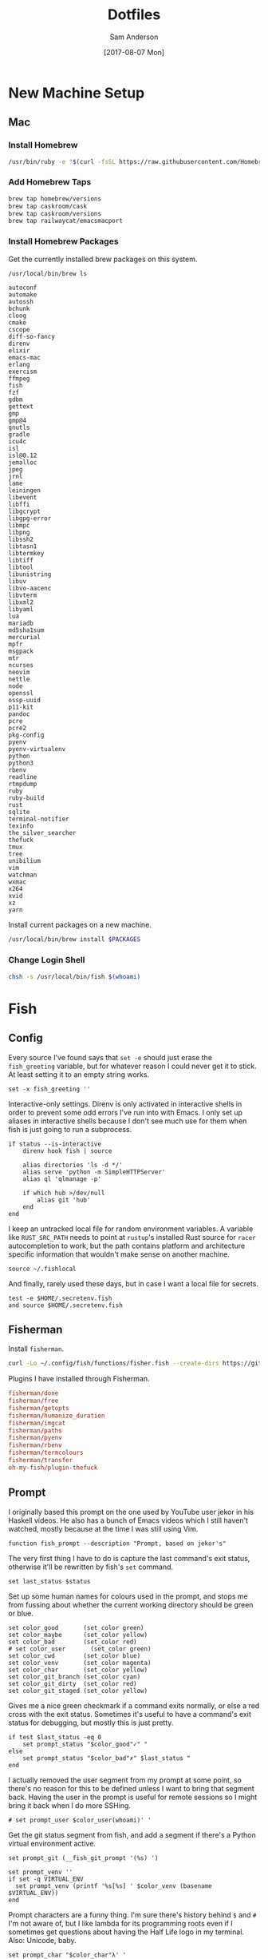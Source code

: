 #+TITLE: Dotfiles
#+AUTHOR: Sam Anderson
#+DATE: [2017-08-07 Mon]
#+STARTUP: contents

* New Machine Setup
** Mac
*** Install Homebrew
    #+BEGIN_SRC sh
/usr/bin/ruby -e "$(curl -fsSL https://raw.githubusercontent.com/Homebrew/install/master/install)"
    #+END_SRC

*** Add Homebrew Taps
    #+BEGIN_SRC sh
brew tap homebrew/versions
brew tap caskroom/cask
brew tap caskroom/versions
brew tap railwaycat/emacsmacport
    #+END_SRC

*** Install Homebrew Packages
    Get the currently installed brew packages on this system.

    #+NAME: list-packages
    #+BEGIN_SRC sh :results output
/usr/local/bin/brew ls
    #+END_SRC

    #+NAME: brew-packages
    #+RESULTS: list-packages
    #+begin_example
   autoconf
   automake
   autossh
   bchunk
   cloog
   cmake
   cscope
   diff-so-fancy
   direnv
   elixir
   emacs-mac
   erlang
   exercism
   ffmpeg
   fish
   fzf
   gdbm
   gettext
   gmp
   gmp@4
   gnutls
   gradle
   icu4c
   isl
   isl@0.12
   jemalloc
   jpeg
   jrnl
   lame
   leiningen
   libevent
   libffi
   libgcrypt
   libgpg-error
   libmpc
   libpng
   libssh2
   libtasn1
   libtermkey
   libtiff
   libtool
   libunistring
   libuv
   libvo-aacenc
   libvterm
   libxml2
   libyaml
   lua
   mariadb
   md5sha1sum
   mercurial
   mpfr
   msgpack
   mtr
   ncurses
   neovim
   nettle
   node
   openssl
   ossp-uuid
   p11-kit
   pandoc
   pcre
   pcre2
   pkg-config
   pyenv
   pyenv-virtualenv
   python
   python3
   rbenv
   readline
   rtmpdump
   ruby
   ruby-build
   rust
   sqlite
   terminal-notifier
   texinfo
   the_silver_searcher
   thefuck
   tmux
   tree
   unibilium
   vim
   watchman
   wxmac
   x264
   xvid
   xz
   yarn
    #+end_example

    Install current packages on a new machine.

    #+BEGIN_SRC sh :var PACKAGES=brew-packages :results output
/usr/local/bin/brew install $PACKAGES
    #+END_SRC

*** Change Login Shell
    #+BEGIN_SRC sh :dir /sudo:: :results silent
chsh -s /usr/local/bin/fish $(whoami)
    #+END_SRC

* Fish
  :PROPERTIES:
  :header-args: :mkdirp yes
  :END:

** Config
   :PROPERTIES:
   :header-args: :tangle ~/.config/fish/config.fish
   :END:

   Every source I've found says that =set -e= should just erase the ~fish_greeting~ variable, but for whatever reason I could never get it to stick. At least setting it to an empty string works.

   #+BEGIN_SRC fish
set -x fish_greeting ''
   #+END_SRC

   Interactive-only settings. Direnv is only activated in interactive shells in order to prevent some odd errors I've run into with Emacs. I only set up aliases in interactive shells because I don't see much use for them when fish is just going to run a subprocess.

   #+BEGIN_SRC fish
if status --is-interactive
    direnv hook fish | source

    alias directories 'ls -d */'
    alias serve 'python -m SimpleHTTPServer'
    alias ql 'qlmanage -p'

    if which hub >/dev/null
        alias git 'hub'
    end
end
   #+END_SRC

   I keep an untracked local file for random environment variables. A variable like ~RUST_SRC_PATH~ needs to point at =rustup='s installed Rust source for =racer= autocompletion to work, but the path contains platform and architecture specific information that wouldn't make sense on another machine.

   #+BEGIN_SRC fish
source ~/.fishlocal
   #+END_SRC

   And finally, rarely used these days, but in case I want a local file for secrets.

   #+BEGIN_SRC fish
test -e $HOME/.secretenv.fish
and source $HOME/.secretenv.fish
   #+END_SRC

** Fisherman
   Install =fisherman=.

#+BEGIN_SRC sh :results silent
curl -Lo ~/.config/fish/functions/fisher.fish --create-dirs https://git.io/fisher
#+END_SRC

   Plugins I have installed through Fisherman.

   #+BEGIN_SRC conf :tangle ~/.config/fish/fishfile
fisherman/done
fisherman/free
fisherman/getopts
fisherman/humanize_duration
fisherman/imgcat
fisherman/paths
fisherman/pyenv
fisherman/rbenv
fisherman/termcolours
fisherman/transfer
oh-my-fish/plugin-thefuck
   #+END_SRC

** Prompt
   :PROPERTIES:
   :header-args: :tangle ~/.config/fish/functions/fish_prompt.fish
   :END:

   I originally based this prompt on the one used by YouTube user jekor in his Haskell videos. He also has a bunch of Emacs videos which I still haven't watched, mostly because at the time I was still using Vim.

   #+BEGIN_SRC fish
function fish_prompt --description "Prompt, based on jekor's"
   #+END_SRC

   The very first thing I have to do is capture the last command's exit status, otherwise it'll be rewritten by fish's ~set~ command.

   #+BEGIN_SRC fish
    set last_status $status
   #+END_SRC

   Set up some human names for colours used in the prompt, and stops me from fussing about whether the current working directory should be green or blue.

   #+BEGIN_SRC fish
    set color_good       (set_color green)
    set color_maybe      (set_color yellow)
    set color_bad        (set_color red)
    # set color_user       (set_color green)
    set color_cwd        (set_color blue)
    set color_venv       (set_color magenta)
    set color_char       (set_color yellow)
    set color_git_branch (set_color cyan)
    set color_git_dirty  (set_color red)
    set color_git_staged (set_color yellow)
   #+END_SRC

   Gives me a nice green checkmark if a command exits normally, or else a red cross with the exit status. Sometimes it's useful to have a command's exit status for debugging, but mostly this is just pretty.

   #+BEGIN_SRC fish
    if test $last_status -eq 0
        set prompt_status "$color_good"✓" "
    else
        set prompt_status "$color_bad"✗" $last_status "
    end
   #+END_SRC

   I actually removed the user segment from my prompt at some point, so there's no reason for this to be defined unless I want to bring that segment back. Having the user in the prompt is useful for remote sessions so I might bring it back when I do more SSHing.

   #+BEGIN_SRC fish
    # set prompt_user $color_user(whoami)' '
   #+END_SRC

   Get the git status segment from fish, and add a segment if there's a Python virtual environment active.

   #+BEGIN_SRC fish
    set prompt_git (__fish_git_prompt '(%s) ')

    set prompt_venv ''
    if set -q VIRTUAL_ENV
      set prompt_venv (printf '%s[%s] ' $color_venv (basename $VIRTUAL_ENV))
    end
   #+END_SRC

   Prompt characters are a funny thing. I'm sure there's history behind ~$~ and ~#~ I'm not aware of, but I like lambda for its programming roots even if I sometimes get questions about having the Half Life logo in my terminal. Also: Unicode, baby.

   #+BEGIN_SRC fish
    set prompt_char "$color_char"λ' '
   #+END_SRC

   Do our final construction and emit the prompt string. We've seen everything but ~pwd_trunc.py~, which is a small Python 2 script I wrote forever ago that removes excess directories from the current working directory in order to keep the prompt short. Once you're more than three directories deep any intervening directories between the first and the last two will be replaced with ellipsis.

   #+BEGIN_SRC fish
    echo -n -s $prompt_status \
    $color_cwd(pwd_trunc.py) ' ' $prompt_git \
    $prompt_venv $prompt_char (set_color normal)

end
   #+END_SRC

*** Git Customization
    These are hideous to read, but they're used by fish's built in git prompt function, and it's ultimately easier to customize them instead of writing our own function to read git status. The double underscores probably indicate that these variables are meant to be private, but at the time I wrote my prompt every example prompt I looked at was customizing these.

    #+BEGIN_SRC fish
set -g __fish_git_prompt_hide_untrackedfiles 1
set -g __fish_git_prompt_show_informative_status 1
set -g __fish_git_prompt_showupstream "informative"

set -g __fish_git_prompt_char_cleanstate ""
set -g __fish_git_prompt_char_conflictedstate "✗"
set -g __fish_git_prompt_char_dirtystate "+"
set -g __fish_git_prompt_char_stagedstate "~"
set -g __fish_git_prompt_char_stateseparator ""
set -g __fish_git_prompt_char_untrackedfiles "…"
set -g __fish_git_prompt_char_upstream_ahead "↑"
set -g __fish_git_prompt_char_upstream_behind "↓"
set -g __fish_git_prompt_char_upstream_prefix ""

set -g __fish_git_prompt_color_branch magenta
set -g __fish_git_prompt_color_cleanstate green
set -g __fish_git_prompt_color_dirtystate blue
set -g __fish_git_prompt_color_invalidstate red
set -g __fish_git_prompt_color_stagedstate yellow
set -g __fish_git_prompt_color_untrackedfiles $fish_color_normal
    #+END_SRC

** Functions
*** npmx

    Evaluate a command with a project's =node_modules/.bin= directory in the ~PATH~.

    #+BEGIN_SRC fish :tangle ~/.config/fish/functions/npmx.fish
function npmx
    set PATH (npm bin) $PATH
    eval $argv
end
    #+END_SRC

** Environment

   Fish has an excellent plugin through =fisherman= called =paths= for managing environment variables. Anything in the =~/.config/fish/paths.d= directory will create or append to an environment variable, so you don't have to have a long list of variable exports in your config files. Most of these are for a macOS platform since that's what I'm on, I'll have to come back through and script these correctly in the future.

*** Tools and Directories

    =BROWSER=

   #+BEGIN_SRC conf :tangle ~/.config/fish/paths.d/BROWSER
open
   #+END_SRC

   =EDITOR=

   #+BEGIN_SRC conf :tangle ~/.config/fish/paths.d/EDITOR
emacsclient -c
   #+END_SRC

   =PAGER=

   #+BEGIN_SRC conf :tangle ~/.config/fish/paths.d/PAGER
less
   #+END_SRC

   =TERM=

   #+BEGIN_SRC conf :tangle ~/.config/fish/paths.d/TERM
xterm-256color
   #+END_SRC

   =VISUAL=

   #+BEGIN_SRC conf :tangle ~/.config/fish/paths.d/VISUAL
emacsclient -c
   #+END_SRC

   =PROJECTS=

   #+BEGIN_SRC conf :tangle ~/.config/fish/paths.d/PROJECTS
/Users/csand/code
   #+END_SRC

*** PATH

   #+BEGIN_SRC conf :tangle ~/.config/fish/paths.d/PATH/cargo-bin
/Users/csand/.cargo/bin
   #+END_SRC

   #+BEGIN_SRC conf :tangle ~/.config/fish/paths.d/PATH/home-bin
/Users/csand/bin
   #+END_SRC

*** Python

    Set up =virtualenv= directories.

   #+BEGIN_SRC conf :tangle ~/.config/fish/paths.d/PIP_VIRTUALENV_BASE
/Users/csand/.virtualenvs
   #+END_SRC

   #+BEGIN_SRC conf :tangle ~/.config/fish/paths.d/WORKON_HOME
/Users/csand/.virtualenvs
   #+END_SRC

    Makes =pip= respect the active virtual environment instead of installing to the global =site-packages=.

   #+BEGIN_SRC conf :tangle ~/.config/fish/paths.d/PIP_RESPECT_VIRTUALENV
true
   #+END_SRC

   Disable the default =virtualenv= prompt.

   #+BEGIN_SRC conf :tangle ~/.config/fish/paths.d/VIRTUAL_ENV_DISABLE_PROMPT
true
   #+END_SRC

*** Ruby

    =RBENV_ROOT=

   #+BEGIN_SRC conf :tangle ~/.config/fish/paths.d/RBENV_ROOT
/usr/local/var/rbenv
   #+END_SRC

*** Android

    =ANDROID_HOME=

   #+BEGIN_SRC conf :tangle ~/.config/fish/paths.d/ANDROID_HOME
/usr/local/opt/android-sdk
   #+END_SRC


# Indentation in src blocks will be messed up without this
# Local Variables:
# org-src-preserve-indentation: t
# End:

* Spacemacs
** Install Spacemacs

   #+BEGIN_SRC sh :results silent
git clone https://github.com/syl20bnr/spacemacs ~/.emacs.d
   #+END_SRC

** .spacemacs
   :PROPERTIES:
   :header-args: :tangle ~/.spacemacs
   :END:

   TODO Document this thing.

   #+BEGIN_SRC emacs-lisp
     ;; -*- mode: emacs-lisp -*-
     ;; This file is loaded by Spacemacs at startup.
     ;; It must be stored in your home directory.

     (defun dotspacemacs/layers ()
       "Configuration Layers declaration.
     You should not put any user code in this function besides modifying the variable
     values."
       (setq-default
        ;; Base distribution to use. This is a layer contained in the directory
        ;; `+distribution'. For now available distributions are `spacemacs-base'
        ;; or `spacemacs'. (default 'spacemacs)
        dotspacemacs-distribution 'spacemacs
        ;; Lazy installation of layers (i.e. layers are installed only when a file
        ;; with a supported type is opened). Possible values are `all', `unused'
        ;; and `nil'. `unused' will lazy install only unused layers (i.e. layers
        ;; not listed in variable `dotspacemacs-configuration-layers'), `all' will
        ;; lazy install any layer that support lazy installation even the layers
        ;; listed in `dotspacemacs-configuration-layers'. `nil' disable the lazy
        ;; installation feature and you have to explicitly list a layer in the
        ;; variable `dotspacemacs-configuration-layers' to install it.
        ;; (default 'unused)
        dotspacemacs-enable-lazy-installation 'unused
        ;; If non-nil then Spacemacs will ask for confirmation before installing
        ;; a layer lazily. (default t)
        dotspacemacs-ask-for-lazy-installation t
        ;; If non-nil layers with lazy install support are lazy installed.
        ;; List of additional paths where to look for configuration layers.
        ;; Paths must have a trailing slash (i.e. `~/.mycontribs/')
        dotspacemacs-configuration-layer-path '()
        ;; List of configuration layers to load.
        dotspacemacs-configuration-layers '(
                                            auto-completion
                                            better-defaults
                                            csharp
                                            dash
                                            deft
                                            elixir
                                            emacs-lisp
                                            evil-commentary
                                            git
                                            github
                                            go
                                            helm
                                            html
                                            javascript
                                            markdown
                                            nginx
                                            org
                                            osx
                                            pandoc
                                            python
                                            racket
                                            ranger
                                            restclient
                                            (ruby :variables
                                                  ruby-version-manager 'rbenv
                                                  ruby-test-runner 'rspec)
                                            ruby-on-rails
                                            rust
                                            (shell :variables
                                                   shell-default-shell 'eshell)
                                            shell-scripts
                                            spell-checking
                                            syntax-checking
                                            themes-megapack
                                            typescript
                                            version-control
                                            vimscript
                                            vinegar
                                            yaml
                                            )
        ;; List of additional packages that will be installed without being
        ;; wrapped in a layer. If you need some configuration for these
        ;; packages, then consider creating a layer. You can also put the
        ;; configuration in `dotspacemacs/user-config'.
        dotspacemacs-additional-packages '(
                                           base16-theme
                                           editorconfig
                                           evil-smartparens
                                           key-chord
                                           writeroom-mode
                                           zerodark-theme
                                           )
        ;; A list of packages that cannot be updated.
        dotspacemacs-frozen-packages '()
        ;; A list of packages that will not be installed and loaded.
        dotspacemacs-excluded-packages '()
        ;; Defines the behaviour of Spacemacs when installing packages.
        ;; Possible values are `used-only', `used-but-keep-unused' and `all'.
        ;; `used-only' installs only explicitly used packages and uninstall any
        ;; unused packages as well as their unused dependencies.
        ;; `used-but-keep-unused' installs only the used packages but won't uninstall
        ;; them if they become unused. `all' installs *all* packages supported by
        ;; Spacemacs and never uninstall them. (default is `used-only')
        dotspacemacs-install-packages 'used-only
        ))

     (defun dotspacemacs/init ()
       "Initialization function.
     This function is called at the very startup of Spacemacs initialization
     before layers configuration.
     You should not put any user code in there besides modifying the variable
     values."
       ;; This setq-default sexp is an exhaustive list of all the supported
       ;; spacemacs settings.
       (setq-default
        ;; If non nil ELPA repositories are contacted via HTTPS whenever it's
        ;; possible. Set it to nil if you have no way to use HTTPS in your
        ;; environment, otherwise it is strongly recommended to let it set to t.
        ;; This variable has no effect if Emacs is launched with the parameter
        ;; `--insecure' which forces the value of this variable to nil.
        ;; (default t)
        dotspacemacs-elpa-https t
        ;; Maximum allowed time in seconds to contact an ELPA repository.
        dotspacemacs-elpa-timeout 5
        ;; If non nil then spacemacs will check for updates at startup
        ;; when the current branch is not `develop'. Note that checking for
        ;; new versions works via git commands, thus it calls GitHub services
        ;; whenever you start Emacs. (default nil)
        dotspacemacs-check-for-update nil
        ;; If non-nil, a form that evaluates to a package directory. For example, to
        ;; use different package directories for different Emacs versions, set this
        ;; to `emacs-version'.
        dotspacemacs-elpa-subdirectory nil
        ;; One of `vim', `emacs' or `hybrid'.
        ;; `hybrid' is like `vim' except that `insert state' is replaced by the
        ;; `hybrid state' with `emacs' key bindings. The value can also be a list
        ;; with `:variables' keyword (similar to layers). Check the editing styles
        ;; section of the documentation for details on available variables.
        ;; (default 'vim)
        dotspacemacs-editing-style 'vim
        ;; If non nil output loading progress in `*Messages*' buffer. (default nil)
        dotspacemacs-verbose-loading nil
        ;; Specify the startup banner. Default value is `official', it displays
        ;; the official spacemacs logo. An integer value is the index of text
        ;; banner, `random' chooses a random text banner in `core/banners'
        ;; directory. A string value must be a path to an image format supported
        ;; by your Emacs build.
        ;; If the value is nil then no banner is displayed. (default 'official)
        dotspacemacs-startup-banner 'official
        ;; List of items to show in startup buffer or an association list of
        ;; the form `(list-type . list-size)`. If nil then it is disabled.
        ;; Possible values for list-type are:
        ;; `recents' `bookmarks' `projects' `agenda' `todos'."
        ;; List sizes may be nil, in which case
        ;; `spacemacs-buffer-startup-lists-length' takes effect.
        dotspacemacs-startup-lists '((recents . 5)
                                     (projects . 7))
        ;; True if the home buffer should respond to resize events.
        dotspacemacs-startup-buffer-responsive t
        ;; Default major mode of the scratch buffer (default `text-mode')
        dotspacemacs-scratch-mode 'text-mode
        ;; List of themes, the first of the list is loaded when spacemacs starts.
        ;; Press <SPC> T n to cycle to the next theme in the list (works great
        ;; with 2 themes variants, one dark and one light)
        dotspacemacs-themes '(
                              spacemacs-light
                              spacemacs-dark
                              leuven
                              dracula
                              smyx
                              )
        ;; If non nil the cursor color matches the state color in GUI Emacs.
        dotspacemacs-colorize-cursor-according-to-state t
        ;; Default font, or prioritized list of fonts. `powerline-scale' allows to
        ;; quickly tweak the mode-line size to make separators look not too crappy.
        dotspacemacs-default-font '("Menlo"
                                    :size 12
                                    :weight normal
                                    :width normal
                                    :powerline-scale 1.2
                                    )
        ;; The leader key
        dotspacemacs-leader-key "SPC"
        ;; The leader key accessible in `emacs state' and `insert state'
        ;; (default "M-m")
        dotspacemacs-emacs-leader-key "M-m"
        ;; Major mode leader key is a shortcut key which is the equivalent of
        ;; pressing `<leader> m`. Set it to `nil` to disable it. (default ",")
        dotspacemacs-major-mode-leader-key ","
        ;; Major mode leader key accessible in `emacs state' and `insert state'.
        ;; (default "C-M-m)
        dotspacemacs-major-mode-emacs-leader-key "C-M-m"
        ;; The key used for Emacs commands (M-x) (after pressing on the leader key).
        ;; (default "SPC")
        dotspacemacs-emacs-command-key "SPC"
        ;; These variables control whether separate commands are bound in the GUI to
        ;; the key pairs C-i, TAB and C-m, RET.
        ;; Setting it to a non-nil value, allows for separate commands under <C-i>
        ;; and TAB or <C-m> and RET.
        ;; In the terminal, these pairs are generally indistinguishable, so this only
        ;; works in the GUI. (default nil)
        dotspacemacs-distinguish-gui-tab nil
        ;; If non nil `Y' is remapped to `y$' in Evil states. (default nil)
        dotspacemacs-remap-Y-to-y$ t
        ;; If non-nil, the shift mappings `<' and `>' retain visual state if used
        ;; there. (default t)
        dotspacemacs-retain-visual-state-on-shift t
        ;; If non-nil, J and K move lines up and down when in visual mode.
        ;; (default nil)
        dotspacemacs-visual-line-move-text t
        ;; If non nil, inverse the meaning of `g' in `:substitute' Evil ex-command.
        ;; (default nil)
        dotspacemacs-ex-substitute-global nil
        ;; Name of the default layout (default "Default")
        dotspacemacs-default-layout-name "Default"
        ;; If non nil the default layout name is displayed in the mode-line.
        ;; (default nil)
        dotspacemacs-display-default-layout nil
        ;; If non nil then the last auto saved layouts are resume automatically upon
        ;; start. (default nil)
        dotspacemacs-auto-resume-layouts nil
        ;; Size (in MB) above which spacemacs will prompt to open the large file
        ;; literally to avoid performance issues. Opening a file literally means that
        ;; no major mode or minor modes are active. (default is 1)
        dotspacemacs-large-file-size 1
        ;; Location where to auto-save files. Possible values are `original' to
        ;; auto-save the file in-place, `cache' to auto-save the file to another
        ;; file stored in the cache directory and `nil' to disable auto-saving.
        ;; (default 'cache)
        dotspacemacs-auto-save-file-location nil
        ;; Maximum number of rollback slots to keep in the cache. (default 5)
        dotspacemacs-max-rollback-slots 5
        ;; If non nil, `helm' will try to minimize the space it uses. (default nil)
        dotspacemacs-helm-resize nil
        ;; if non nil, the helm header is hidden when there is only one source.
        ;; (default nil)
        dotspacemacs-helm-no-header nil
        ;; define the position to display `helm', options are `bottom', `top',
        ;; `left', or `right'. (default 'bottom)
        dotspacemacs-helm-position 'bottom
        ;; Controls fuzzy matching in helm. If set to `always', force fuzzy matching
        ;; in all non-asynchronous sources. If set to `source', preserve individual
        ;; source settings. Else, disable fuzzy matching in all sources.
        ;; (default 'always)
        dotspacemacs-helm-use-fuzzy 'always
        ;; If non nil the paste micro-state is enabled. When enabled pressing `p`
        ;; several times cycle between the kill ring content. (default nil)
        dotspacemacs-enable-paste-transient-state nil
        ;; Which-key delay in seconds. The which-key buffer is the popup listing
        ;; the commands bound to the current keystroke sequence. (default 0.4)
        dotspacemacs-which-key-delay 0.4
        ;; Which-key frame position. Possible values are `right', `bottom' and
        ;; `right-then-bottom'. right-then-bottom tries to display the frame to the
        ;; right; if there is insufficient space it displays it at the bottom.
        ;; (default 'bottom)
        dotspacemacs-which-key-position 'bottom
        ;; If non nil a progress bar is displayed when spacemacs is loading. This
        ;; may increase the boot time on some systems and emacs builds, set it to
        ;; nil to boost the loading time. (default t)
        dotspacemacs-loading-progress-bar t
        ;; If non nil the frame is fullscreen when Emacs starts up. (default nil)
        ;; (Emacs 24.4+ only)
        dotspacemacs-fullscreen-at-startup nil
        ;; If non nil `spacemacs/toggle-fullscreen' will not use native fullscreen.
        ;; Use to disable fullscreen animations in OSX. (default nil)
        dotspacemacs-fullscreen-use-non-native nil
        ;; If non nil the frame is maximized when Emacs starts up.
        ;; Takes effect only if `dotspacemacs-fullscreen-at-startup' is nil.
        ;; (default nil) (Emacs 24.4+ only)
        dotspacemacs-maximized-at-startup t
        ;; A value from the range (0..100), in increasing opacity, which describes
        ;; the transparency level of a frame when it's active or selected.
        ;; Transparency can be toggled through `toggle-transparency'. (default 90)
        dotspacemacs-active-transparency 90
        ;; A value from the range (0..100), in increasing opacity, which describes
        ;; the transparency level of a frame when it's inactive or deselected.
        ;; Transparency can be toggled through `toggle-transparency'. (default 90)
        dotspacemacs-inactive-transparency 90
        ;; If non nil show the titles of transient states. (default t)
        dotspacemacs-show-transient-state-title t
        ;; If non nil show the color guide hint for transient state keys. (default t)
        dotspacemacs-show-transient-state-color-guide t
        ;; If non nil unicode symbols are displayed in the mode line. (default t)
        dotspacemacs-mode-line-unicode-symbols t
        ;; If non nil smooth scrolling (native-scrolling) is enabled. Smooth
        ;; scrolling overrides the default behavior of Emacs which recenters point
        ;; when it reaches the top or bottom of the screen. (default t)
        dotspacemacs-smooth-scrolling t
        ;; If non nil line numbers are turned on in all `prog-mode' and `text-mode'
        ;; derivatives. If set to `relative', also turns on relative line numbers.
        ;; (default nil)
        dotspacemacs-line-numbers nil
        ;; Code folding method. Possible values are `evil' and `origami'.
        ;; (default 'evil)
        dotspacemacs-folding-method 'evil
        ;; If non-nil smartparens-strict-mode will be enabled in programming modes.
        ;; (default nil)
        dotspacemacs-smartparens-strict-mode t
        ;; If non-nil pressing the closing parenthesis `)' key in insert mode passes
        ;; over any automatically added closing parenthesis, bracket, quote, etc…
        ;; This can be temporary disabled by pressing `C-q' before `)'. (default nil)
        dotspacemacs-smart-closing-parenthesis t
        ;; Select a scope to highlight delimiters. Possible values are `any',
        ;; `current', `all' or `nil'. Default is `all' (highlight any scope and
        ;; emphasis the current one). (default 'all)
        dotspacemacs-highlight-delimiters 'all
        ;; If non nil, advise quit functions to keep server open when quitting.
        ;; (default nil)
        dotspacemacs-persistent-server t
        ;; List of search tool executable names. Spacemacs uses the first installed
        ;; tool of the list. Supported tools are `ag', `pt', `ack' and `grep'.
        ;; (default '("ag" "pt" "ack" "grep"))
        dotspacemacs-search-tools '("ag" "pt" "ack" "grep")
        ;; The default package repository used if no explicit repository has been
        ;; specified with an installed package.
        ;; Not used for now. (default nil)
        dotspacemacs-default-package-repository nil
        ;; Delete whitespace while saving buffer. Possible values are `all'
        ;; to aggressively delete empty line and long sequences of whitespace,
        ;; `trailing' to delete only the whitespace at end of lines, `changed'to
        ;; delete only whitespace for changed lines or `nil' to disable cleanup.
        ;; (default nil)
        dotspacemacs-whitespace-cleanup 'trailing
        ))

     (defun dotspacemacs/user-init ()
       "Initialization function for user code.
     It is called immediately after `dotspacemacs/init', before layer configuration
     executes.
      This function is mostly useful for variables that need to be set
     before packages are loaded. If you are unsure, you should try in setting them in
     `dotspacemacs/user-config' first."
       (setq-default
        custom-file "~/.spacemacs.d/custom.el"
        git-magit-status-fullscreen t
        )
       )

     (defun dotspacemacs/user-config ()
       "Configuration function for user code.
     This function is called at the very end of Spacemacs initialization after
     layers configuration.
     This is the place where most of your configurations should be done. Unless it is
     explicitly specified that a variable should be set before a package is loaded,
     you should place your code here."

       ;; Give typefaces more breathing room
       (setq-default line-spacing 2)

       ;; Set bold faces to normal
       ;; (mapc
       ;;  (lambda (face)
       ;;    (if (equal (face-attribute face :weight) 'bold)
       ;;        (set-face-attribute face nil :weight 'normal)))
       ;;  (face-list))

       ;; Disable lock files
       (setq-default create-lockfiles nil)

       ;; Disable wrapping when opening a file
       ;; (add-hook 'hack-local-variables-hook (lambda () (setq truncate-lines t)))

       ;; Visual wordwrap in all text modes
       (add-hook 'text-mode-hook 'turn-on-visual-line-mode)

       ;; Evil Smartparens
       (add-hook 'smartparens-enabled-hook #'evil-smartparens-mode)

       ;; Editorconfig
       (editorconfig-mode t)
       (add-to-list 'spacemacs--diminished-minor-modes '(editorconfig-mode " ⓔ" "EC"))

       ;; Orgmode
       (setq-default org-directory "~/Dropbox/Org")
       (setq-default org-default-notes-file (concat org-directory "/inbox.org")
                     org-agenda-files (concat org-directory "/agenda.org")
                     )
       (setq org-capture-templates
             '(("g" "Groceries" checkitem (file+headline "groceries.org" "Next"))
               ("b" "Job Application" entry (file "~/jobs.org")
                "* %^{Company Name} :ALIVE:\n  %^{Title}\n  [[%^{URL}][Posting]]\n  Applied %u")
               ))

       ;; Deft
       (setq-default deft-directory "~/Dropbox/Notes"
                     deft-use-filter-string-for-filename t
                     deft-auto-save-interval 0.0 ;; Disable autosaves
                     )

       ;; Activate JSON mode for .jsintrc
       (add-to-list 'auto-mode-alist '("\\.?jshintrc\\'" . json-mode))

       ;; Disable email address recognition in javascript
       (add-hook 'js2-mode-hook (lambda () (goto-address-mode -1)))

       ;; Flycheck is only set up for SASS in Ruby projects
       (remove-hook 'sass-mode-hook 'flycheck-mode)
       (remove-hook 'scss-mode-hook 'flycheck-mode)

       ;; Diminish Alchemist in minor mode list
       (add-to-list 'spacemacs--diminished-minor-modes '(alchemist-mode " ⓐ" "AL"))

       ;; Keybindings

       ;; Enable the jk chord in insert mode
       (key-chord-mode t)
       (key-chord-define evil-insert-state-map  "jk" 'evil-normal-state)

       (define-key evil-normal-state-map (kbd "j") 'evil-next-visual-line)
       (define-key evil-normal-state-map (kbd "k") 'evil-previous-visual-line)

       (evil-define-key 'visual evil-surround-mode-map
         "s" 'evil-substitute
         "S" 'evil-surround-region)
       )
   #+END_SRC

* Git
  :PROPERTIES:
  :header-args: :tangle ~/.gitconfig
  :END:

** User

   User details, pretty self explanatory.

   #+BEGIN_SRC conf
     [user]
       name = Sam Anderson
       email = sam@csand.net

   #+END_SRC

** Core

   #+BEGIN_SRC conf
     [core]
    #+END_SRC

    Naturally, Emacs is my editor.

    #+BEGIN_SRC conf
        editor = emacsclient -c
    #+END_SRC

    The ~core.symlinks~ setting is available for older filesystems that don't support symbolic links. I generally don't work in these environments, so it's safe to set it to always be true.

    #+BEGIN_SRC conf
        symlinks = true
    #+END_SRC

    Don't trust ctime differences between the working tree and the index. If I remember correctly ctime was being modified by ~ember-cli~ or Spotlight and prompted me to change this setting.

    #+BEGIN_SRC conf
        trustctime = false
    #+END_SRC

    I am incredibly picky about whitespace, like most programmers. Yes, tabs are nice because editors can display them differently and you save on bytes, but spaces are common now and ASCII characters are not a hill to die on.

    More specifically, this option configures to display common whitespace errors in diffs. I have it set for trailing spaces, space/tab indent changes, and also using tabs to indent.

    #+BEGIN_SRC conf
        whitespace = trailing-space,space-before-tab,tab-in-indent

    #+END_SRC

** Tools

   TODO Needs to be documented. Also review the media and lfs stuff, not sure I ever use it.

#+BEGIN_SRC conf
  [push]
    default = matching

  [difftool]
    prompt = false

  [mergetool]
    prompt = false

  [prompt]
    showinfo = true

  [pager]
    diff = diff-so-fancy | less --tabs=1,5 -RFX
    show = diff-so-fancy | less --tabs=1,5 -RFX

  [filter "media"]
    clean = git-media-clean %f
    smudge = git-media-smudge %f

  [filter "lfs"]
    clean = git-lfs clean %f
    smudge = git-lfs smudge %f
    required = true

  [url "git@github.com:"]
    insteadOf = "gh:"
    insteadOf = "git://github.com"
    pushInsteadOf = "github:"
    pushInsteadOf = "git://github.com/"
    pushInsteadOf = "https://github.com/"

#+END_SRC

** Colors

   TODO Needs to be documented

   #+BEGIN_SRC conf
     [color]
       diff = auto
       status = auto
       branch = auto
       interactive = auto
       ui = auto

     [color "diff"]
       meta = yellow bold
       commit = green bold
       frag = magenta bold
       old = red bold
       new = green bold
       whitespace = red reverse

     [color "diff-highlight"]
       oldNormal = red bold
       oldHighlight = "red bold 52"
       newNormal = "green bold"
       newHighlight = "green bold 22"

     [color "branch"]
       current = yellow reverse
       local = yellow
       remote = green

     [color "status"]
       added = yellow
       changed = green
       untracked = cyan
   #+END_SRC

** Aliases

   TODO Needs to be documented, and also pruned cause holy shit there are a lot of these.

   #+BEGIN_SRC conf
     [alias]
       amend = commit --amend
       bd = branch -d
       bm = branch --merged
       branches = branch -a
       branchname = rev-parse --abbrev-ref HEAD
       bv = branch -v
       cb = checkout -b
       cm = commit -m
       co = checkout
       delete = branch -d
       discard = checkout --
       graph = log --graph -10 --branches --remotes --tags --format=format:'%Cgreen%h %Creset• %<(75,trunc)%s (%cN, %cr) %Cred%d' --date-order
       history = log --pretty=format:\"%h %ad | %s%d [%an]\" --graph --date=short
       index = diff --cached
       l = log --pretty=format:\"%h | %s%d\" --graph
       merged = branch --merged
       name = rev-parse --abbrev-ref HEAD
       p = pull
       pr = pull-request
       precommit = diff --cached --diff-algorithm=minimal -w
       prune = remote prune origin
       rbc = rebase --continue
       remotes = remote -v
       rename = branch -m
       s = status
       slog = log --pretty=format:\"%C(green)%h %C(blue)%ad %C(yellow)[%C(magenta)%an%C(yellow)] %Creset%s\" --date=short
       stashes = stash list
       tags = tag
       uncommit = reset --mixed HEAD~
       unmerged = diff --name-only --diff-filter=U
       unstage = reset -q HEAD --
   #+END_SRC
